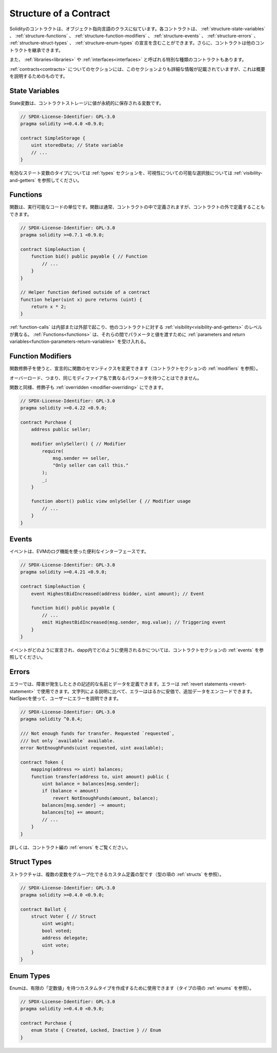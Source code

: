 .. index:: contract, state variable, function, event, struct, enum, function;modifier

.. _contract_structure:

***********************
Structure of a Contract
***********************

.. Contracts in Solidity are similar to classes in object-oriented languages.
.. Each contract can contain declarations of :ref:`structure-state-variables`, :ref:`structure-functions`,
.. :ref:`structure-function-modifiers`, :ref:`structure-events`, :ref:`structure-errors`, :ref:`structure-struct-types` and :ref:`structure-enum-types`.
.. Furthermore, contracts can inherit from other contracts.

Solidityのコントラクトは、オブジェクト指向言語のクラスに似ています。各コントラクトは、 :ref:`structure-state-variables` 、 :ref:`structure-functions` 、 :ref:`structure-function-modifiers` 、 :ref:`structure-events` 、 :ref:`structure-errors` 、 :ref:`structure-struct-types` 、 :ref:`structure-enum-types` の宣言を含むことができます。さらに、コントラクトは他のコントラクトを継承できます。

.. There are also special kinds of contracts called :ref:`libraries<libraries>` and :ref:`interfaces<interfaces>`.

また、 :ref:`libraries<libraries>` や :ref:`interfaces<interfaces>` と呼ばれる特別な種類のコントラクトもあります。

.. The section about :ref:`contracts<contracts>` contains more details than this section,
.. which serves to provide a quick overview.

:ref:`contracts<contracts>` についてのセクションには、このセクションよりも詳細な情報が記載されていますが、これは概要を説明するためのものです。

.. _structure-state-variables:

State Variables
===============

.. State variables are variables whose values are permanently stored in contract
.. storage.

State変数は、コントラクトストレージに値が永続的に保存される変数です。

.. code-block:: solidity

    // SPDX-License-Identifier: GPL-3.0
    pragma solidity >=0.4.0 <0.9.0;

    contract SimpleStorage {
        uint storedData; // State variable
        // ...
    }

.. See the :ref:`types` section for valid state variable types and
.. :ref:`visibility-and-getters` for possible choices for
.. visibility.

有効なステート変数のタイプについては :ref:`types` セクションを、可視性についての可能な選択肢については :ref:`visibility-and-getters` を参照してください。

.. _structure-functions:

Functions
=========

.. Functions are the executable units of code. Functions are usually
.. defined inside a contract, but they can also be defined outside of
.. contracts.

関数は、実行可能なコードの単位です。関数は通常、コントラクトの中で定義されますが、コントラクトの外で定義することもできます。

.. code-block:: solidity

    // SPDX-License-Identifier: GPL-3.0
    pragma solidity >=0.7.1 <0.9.0;

    contract SimpleAuction {
        function bid() public payable { // Function
            // ...
        }
    }

    // Helper function defined outside of a contract
    function helper(uint x) pure returns (uint) {
        return x * 2;
    }

.. :ref:`function-calls` can happen internally or externally
.. and have different levels of :ref:`visibility<visibility-and-getters>`
.. towards other contracts. :ref:`Functions<functions>` accept :ref:`parameters and return variables<function-parameters-return-variables>` to pass parameters
.. and values between them.

:ref:`function-calls` は内部または外部で起こり、他のコントラクトに対する :ref:`visibility<visibility-and-getters>` のレベルが異なる。 :ref:`Functions<functions>` は、それらの間でパラメータと値を渡すために :ref:`parameters and return variables<function-parameters-return-variables>` を受け入れる。

.. _structure-function-modifiers:

Function Modifiers
==================

.. Function modifiers can be used to amend the semantics of functions in a declarative way
.. (see :ref:`modifiers` in the contracts section).

関数修飾子を使うと、宣言的に関数のセマンティクスを変更できます（コントラクトセクションの :ref:`modifiers` を参照）。

.. Overloading, that is, having the same modifier name with different parameters,
.. is not possible.

オーバーロード、つまり、同じモディファイア名で異なるパラメータを持つことはできません。

.. Like functions, modifiers can be :ref:`overridden <modifier-overriding>`.

関数と同様、修飾子も :ref:`overridden <modifier-overriding>` にできます。

.. code-block:: solidity

    // SPDX-License-Identifier: GPL-3.0
    pragma solidity >=0.4.22 <0.9.0;

    contract Purchase {
        address public seller;

        modifier onlySeller() { // Modifier
            require(
                msg.sender == seller,
                "Only seller can call this."
            );
            _;
        }

        function abort() public view onlySeller { // Modifier usage
            // ...
        }
    }

.. _structure-events:

Events
======

.. Events are convenience interfaces with the EVM logging facilities.

イベントは、EVMのログ機能を使った便利なインターフェースです。

.. code-block:: solidity

    // SPDX-License-Identifier: GPL-3.0
    pragma solidity >=0.4.21 <0.9.0;

    contract SimpleAuction {
        event HighestBidIncreased(address bidder, uint amount); // Event

        function bid() public payable {
            // ...
            emit HighestBidIncreased(msg.sender, msg.value); // Triggering event
        }
    }

.. See :ref:`events` in contracts section for information on how events are declared
.. and can be used from within a dapp.

イベントがどのように宣言され、dapp内でどのように使用されるかについては、コントラクトセクションの :ref:`events` を参照してください。

.. _structure-errors:

Errors
======

.. Errors allow you to define descriptive names and data for failure situations.
.. Errors can be used in :ref:`revert statements <revert-statement>`.
.. In comparison to string descriptions, errors are much cheaper and allow you
.. to encode additional data. You can use NatSpec to describe the error to
.. the user.

エラーでは、障害が発生したときの記述的な名前とデータを定義できます。エラーは :ref:`revert statements <revert-statement>` で使用できます。文字列による説明に比べて、エラーははるかに安価で、追加データをエンコードできます。NatSpecを使って、ユーザーにエラーを説明できます。

.. code-block:: solidity

    // SPDX-License-Identifier: GPL-3.0
    pragma solidity ^0.8.4;

    /// Not enough funds for transfer. Requested `requested`,
    /// but only `available` available.
    error NotEnoughFunds(uint requested, uint available);

    contract Token {
        mapping(address => uint) balances;
        function transfer(address to, uint amount) public {
            uint balance = balances[msg.sender];
            if (balance < amount)
                revert NotEnoughFunds(amount, balance);
            balances[msg.sender] -= amount;
            balances[to] += amount;
            // ...
        }
    }

.. See :ref:`errors` in the contracts section for more information.

詳しくは、コントラクト編の :ref:`errors` をご覧ください。

.. _structure-struct-types:

Struct Types
=============

.. Structs are custom defined types that can group several variables (see
.. :ref:`structs` in types section).

ストラクチャは、複数の変数をグループ化できるカスタム定義の型です（型の項の :ref:`structs` を参照）。

.. code-block:: solidity

    // SPDX-License-Identifier: GPL-3.0
    pragma solidity >=0.4.0 <0.9.0;

    contract Ballot {
        struct Voter { // Struct
            uint weight;
            bool voted;
            address delegate;
            uint vote;
        }
    }

.. _structure-enum-types:

Enum Types
==========

.. Enums can be used to create custom types with a finite set of 'constant values' (see
.. :ref:`enums` in types section).

Enumは、有限の「定数値」を持つカスタムタイプを作成するために使用できます（タイプの項の :ref:`enums` を参照）。

.. code-block:: solidity

    // SPDX-License-Identifier: GPL-3.0
    pragma solidity >=0.4.0 <0.9.0;

    contract Purchase {
        enum State { Created, Locked, Inactive } // Enum
    }

